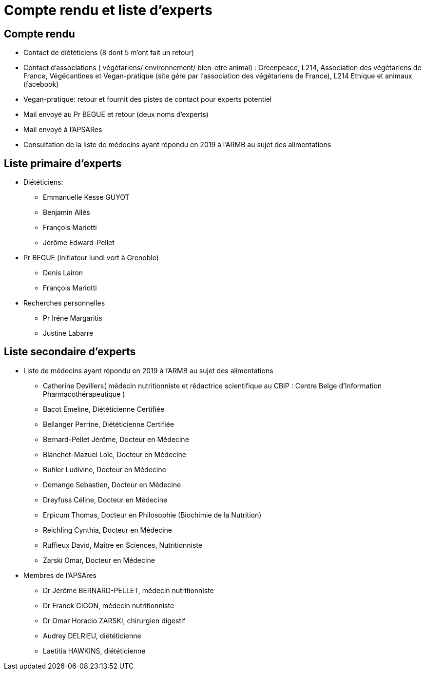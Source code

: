 = Compte rendu et liste d'experts

== Compte rendu

* Contact de diététiciens (8 dont 5 m’ont fait un retour)

* Contact d’associations ( végétariens/ environnement/ bien-etre animal) : Greenpeace, L214, Association des végétariens de France, Végécantines et Vegan-pratique (site gére par l’association des végétariens de France), L214 Ethique et animaux (facebook)

* Vegan-pratique: retour et fournit des pistes de contact pour experts potentiel

* Mail envoyé au Pr BEGUE et retour (deux noms d’experts)

* Mail envoyé à l’APSARes

* Consultation de la liste de médecins ayant répondu en 2019 à l’ARMB au sujet des alimentations

== Liste primaire d'experts

* Diététiciens:

** Emmanuelle Kesse GUYOT

** Benjamin Allés

** François Mariotti

** Jérôme Edward-Pellet

* Pr BEGUE (initiateur lundi vert à Grenoble)

** Denis Lairon

** François Mariotti

* Recherches personnelles

** Pr Iréne Margaritis

** Justine Labarre

== Liste secondaire d'experts

* Liste de médecins ayant répondu en 2019 à l’ARMB au sujet des alimentations 

** Catherine Devillers( médecin nutritionniste et rédactrice scientifique au CBIP : Centre Belge d’Information Pharmacothérapeutique )

** Bacot Emeline, Diététicienne Certifiée

** Bellanger Perrine, Diététicienne Certifiée

** Bernard-Pellet Jérôme, Docteur en Médecine

** Blanchet-Mazuel Loïc, Docteur en Médecine

** Buhler Ludivine, Docteur en Médecine

** Demange Sebastien, Docteur en Médecine

** Dreyfuss Céline, Docteur en Médecine

** Erpicum Thomas, Docteur en Philosophie (Biochimie de la Nutrition)

** Reichling Cynthia, Docteur en Médecine

** Ruffieux David, Maître en Sciences, Nutritionniste

** Zarski Omar, Docteur en Médecine

* Membres de l’APSAres

** Dr Jérôme BERNARD-PELLET, médecin nutritionniste

** Dr Franck GIGON, médecin nutritionniste

** Dr Omar Horacio ZARSKI, chirurgien digestif

** Audrey DELRIEU, diététicienne

** Laetitia HAWKINS, diététicienne


